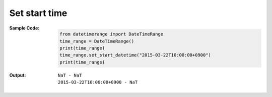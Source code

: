 Set start time
--------------
:Sample Code:
    .. code:: python

        from datetimerange import DateTimeRange
        time_range = DateTimeRange()
        print(time_range)
        time_range.set_start_datetime("2015-03-22T10:00:00+0900")
        print(time_range)

:Output:
    ::

        NaT - NaT
        2015-03-22T10:00:00+0900 - NaT
